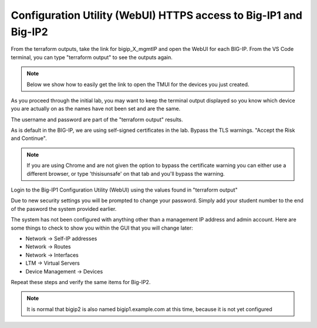 Configuration Utility (WebUI) HTTPS access to Big-IP1 and Big-IP2
=================================================================

From the terraform outputs, take the link for bigip_X_mgmtIP and open the WebUI
for each BIG-IP.  From the VS Code terminal, you can type "terraform output" to
see the outputs again.

.. note:: Below we show how to easily get the link to open the TMUI for the devices you just created.
As you proceed through the initial lab, you may want to keep the terminal output displayed so 
you know which device you are actually on as the names have not been set and are the same.

.. image:: ./images/module2_bigipHost1.png
   :scale: 75%
   :alt: Terraform Output CTL + CLick on management link

.. image:: ./images/module2_bigipHost2.png
   :scale: 75%
   :alt: Terraform Output CTL + CLick on management link

The username and password are part of the "terraform output" results.

.. image:: ./images/Module1_terraform_Output.png
   :scale: 75%
   :alt: Terraform Output Password

As is default in the BIG-IP, we are using self-signed certificates in the lab.
Bypass the TLS warnings. "Accept the Risk and Continue".

.. note::  If you are using Chrome and are not given the option to bypass the
   certificate warning you can either use a different browser, or type
   'thisisunsafe' on that tab and you'll bypass the warning.

.. image:: ./images/TMUI_SSLError.png
   :scale: 50%
   :alt: unsafe

Login to the Big-IP1 Configuration Utility (WebUI) using the values found in
"terraform output"

Due to new security settings you will be prompted to change your password.  Simply add your student number to the end of the pasword the system provided earlier.

.. image:: ./images/TMUI_PasswordChange.png
   :scale: 75%
   :alt: Password change

The system has not been configured with anything other than a management IP
address and admin account.  Here are some things to check to show you within
the GUI that you will change later:

* Network -> Self-IP addresses
* Network -> Routes
* Network -> Interfaces
* LTM -> Virtual Servers
* Device Management -> Devices

Repeat these steps and verify the same items for Big-IP2.

.. note::  It is normal that bigip2 is also named bigip1.example.com at this time, because it is not yet configured